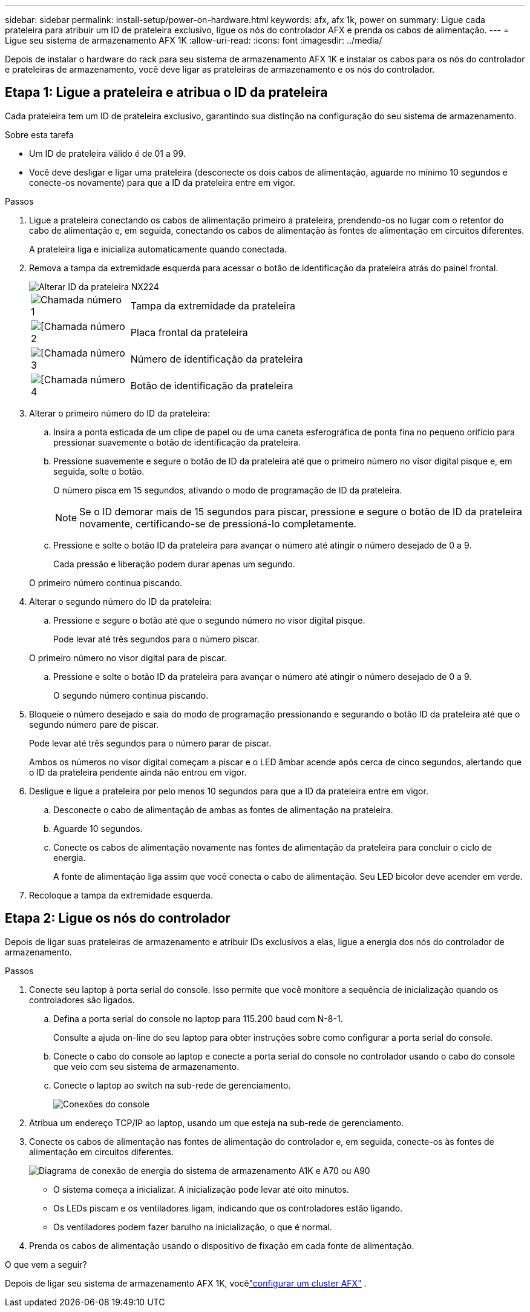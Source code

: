 ---
sidebar: sidebar 
permalink: install-setup/power-on-hardware.html 
keywords: afx, afx 1k, power on 
summary: Ligue cada prateleira para atribuir um ID de prateleira exclusivo, ligue os nós do controlador AFX e prenda os cabos de alimentação. 
---
= Ligue seu sistema de armazenamento AFX 1K
:allow-uri-read: 
:icons: font
:imagesdir: ../media/


[role="lead"]
Depois de instalar o hardware do rack para seu sistema de armazenamento AFX 1K e instalar os cabos para os nós do controlador e prateleiras de armazenamento, você deve ligar as prateleiras de armazenamento e os nós do controlador.



== Etapa 1: Ligue a prateleira e atribua o ID da prateleira

Cada prateleira tem um ID de prateleira exclusivo, garantindo sua distinção na configuração do seu sistema de armazenamento.

.Sobre esta tarefa
* Um ID de prateleira válido é de 01 a 99.
* Você deve desligar e ligar uma prateleira (desconecte os dois cabos de alimentação, aguarde no mínimo 10 segundos e conecte-os novamente) para que a ID da prateleira entre em vigor.


.Passos
. Ligue a prateleira conectando os cabos de alimentação primeiro à prateleira, prendendo-os no lugar com o retentor do cabo de alimentação e, em seguida, conectando os cabos de alimentação às fontes de alimentação em circuitos diferentes.
+
A prateleira liga e inicializa automaticamente quando conectada.

. Remova a tampa da extremidade esquerda para acessar o botão de identificação da prateleira atrás do painel frontal.
+
image::../media/drw_tp_change_shelf_id_ieops-2381.svg[Alterar ID da prateleira NX224]

+
[cols="20%,80%"]
|===


 a| 
image::../media/icon_round_1.png[Chamada número 1]
 a| 
Tampa da extremidade da prateleira



 a| 
image::../media/icon_round_2.png[[Chamada número 2]
 a| 
Placa frontal da prateleira



 a| 
image::../media/icon_round_3.png[[Chamada número 3]
 a| 
Número de identificação da prateleira



 a| 
image::../media/icon_round_4.png[[Chamada número 4]
 a| 
Botão de identificação da prateleira

|===
. Alterar o primeiro número do ID da prateleira:
+
.. Insira a ponta esticada de um clipe de papel ou de uma caneta esferográfica de ponta fina no pequeno orifício para pressionar suavemente o botão de identificação da prateleira.
.. Pressione suavemente e segure o botão de ID da prateleira até que o primeiro número no visor digital pisque e, em seguida, solte o botão.
+
O número pisca em 15 segundos, ativando o modo de programação de ID da prateleira.

+

NOTE: Se o ID demorar mais de 15 segundos para piscar, pressione e segure o botão de ID da prateleira novamente, certificando-se de pressioná-lo completamente.

.. Pressione e solte o botão ID da prateleira para avançar o número até atingir o número desejado de 0 a 9.
+
Cada pressão e liberação podem durar apenas um segundo.

+
O primeiro número continua piscando.



. Alterar o segundo número do ID da prateleira:
+
.. Pressione e segure o botão até que o segundo número no visor digital pisque.
+
Pode levar até três segundos para o número piscar.

+
O primeiro número no visor digital para de piscar.

.. Pressione e solte o botão ID da prateleira para avançar o número até atingir o número desejado de 0 a 9.
+
O segundo número continua piscando.



. Bloqueie o número desejado e saia do modo de programação pressionando e segurando o botão ID da prateleira até que o segundo número pare de piscar.
+
Pode levar até três segundos para o número parar de piscar.

+
Ambos os números no visor digital começam a piscar e o LED âmbar acende após cerca de cinco segundos, alertando que o ID da prateleira pendente ainda não entrou em vigor.

. Desligue e ligue a prateleira por pelo menos 10 segundos para que a ID da prateleira entre em vigor.
+
.. Desconecte o cabo de alimentação de ambas as fontes de alimentação na prateleira.
.. Aguarde 10 segundos.
.. Conecte os cabos de alimentação novamente nas fontes de alimentação da prateleira para concluir o ciclo de energia.
+
A fonte de alimentação liga assim que você conecta o cabo de alimentação.  Seu LED bicolor deve acender em verde.



. Recoloque a tampa da extremidade esquerda.




== Etapa 2: Ligue os nós do controlador

Depois de ligar suas prateleiras de armazenamento e atribuir IDs exclusivos a elas, ligue a energia dos nós do controlador de armazenamento.

.Passos
. Conecte seu laptop à porta serial do console.  Isso permite que você monitore a sequência de inicialização quando os controladores são ligados.
+
.. Defina a porta serial do console no laptop para 115.200 baud com N-8-1.
+
Consulte a ajuda on-line do seu laptop para obter instruções sobre como configurar a porta serial do console.

.. Conecte o cabo do console ao laptop e conecte a porta serial do console no controlador usando o cabo do console que veio com seu sistema de armazenamento.
.. Conecte o laptop ao switch na sub-rede de gerenciamento.
+
image::../media/drw_a1k_70-90_console_connection_ieops-1702.svg[Conexões do console]





. Atribua um endereço TCP/IP ao laptop, usando um que esteja na sub-rede de gerenciamento.
. Conecte os cabos de alimentação nas fontes de alimentação do controlador e, em seguida, conecte-os às fontes de alimentação em circuitos diferentes.
+
image::../media/drw_affa1k_power_source_icon_ieops-1700.svg[Diagrama de conexão de energia do sistema de armazenamento A1K e A70 ou A90]

+
** O sistema começa a inicializar.  A inicialização pode levar até oito minutos.
** Os LEDs piscam e os ventiladores ligam, indicando que os controladores estão ligando.
** Os ventiladores podem fazer barulho na inicialização, o que é normal.




. Prenda os cabos de alimentação usando o dispositivo de fixação em cada fonte de alimentação.


.O que vem a seguir?
Depois de ligar seu sistema de armazenamento AFX 1K, vocêlink:../install-setup/cluster-setup.html["configurar um cluster AFX"] .
